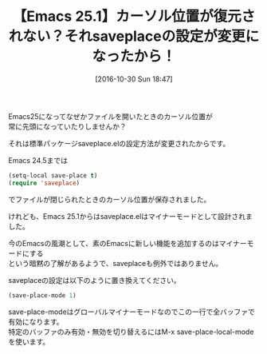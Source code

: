 #+BLOG: rubikitch
#+POSTID: 1766
#+DATE: [2016-10-30 Sun 18:47]
#+PERMALINK: save-place-mode-emacs25
#+OPTIONS: toc:nil num:nil todo:nil pri:nil tags:nil ^:nil \n:t -:nil tex:nil ':nil
#+ISPAGE: nil
#+DESCRIPTION:Emacs 25.1からはsaveplaceの設定は (save-place-mode 1) に変更しないと動きません。
# (progn (erase-buffer)(find-file-hook--org2blog/wp-mode))
#+BLOG: rubikitch
#+CATEGORY:   ファイルを開く
#+TAGS: Emacs 25.1以降, 
#+TITLE: 【Emacs 25.1】カーソル位置が復元されない？それsaveplaceの設定が変更になったから！
#+begin: org2blog-tags
# content-length: 655

#+end:
Emacs25になってなぜかファイルを開いたときのカーソル位置が
常に先頭になっていたりしませんか？

それは標準パッケージsaveplace.elの設定方法が変更されたからです。

Emacs 24.5までは

#+BEGIN_SRC emacs-lisp :results silent
(setq-local save-place t)
(require 'saveplace)
#+END_SRC

でファイルが閉じられたときのカーソル位置が保存されました。

けれども、Emacs 25.1からはsaveplace.elはマイナーモードとして設計されました。

今のEmacsの風潮として、素のEmacsに新しい機能を追加するのはマイナーモードにする
という暗黙の了解があるようで、saveplaceも例外ではありません。

saveplaceの設定は以下のように置き換えてください。

#+BEGIN_SRC emacs-lisp :results silent
(save-place-mode 1)
#+END_SRC

save-place-modeはグローバルマイナーモードなのでこの一行で全バッファで有効になります。
特定のバッファのみ有効・無効を切り替えるにはM-x save-place-local-modeを使います。


# (progn (forward-line 1)(shell-command "screenshot-time.rb org_template" t))
